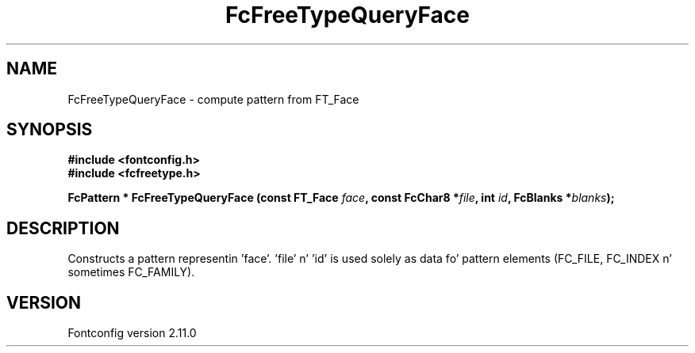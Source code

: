 .\" auto-generated by docbook2man-spec from docbook-utils package
.TH "FcFreeTypeQueryFace" "3" "11 10月 2013" "" ""
.SH NAME
FcFreeTypeQueryFace \- compute pattern from FT_Face
.SH SYNOPSIS
.nf
\fB#include <fontconfig.h>
#include <fcfreetype.h>
.sp
FcPattern * FcFreeTypeQueryFace (const FT_Face \fIface\fB, const FcChar8 *\fIfile\fB, int \fIid\fB, FcBlanks *\fIblanks\fB);
.fi\fR
.SH "DESCRIPTION"
.PP
Constructs a pattern representin 'face'. 'file' n' 'id' is used solely as
data fo' pattern elements (FC_FILE, FC_INDEX n' sometimes FC_FAMILY).
.SH "VERSION"
.PP
Fontconfig version 2.11.0
